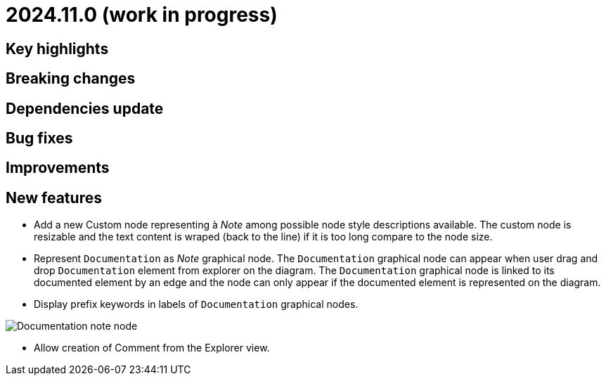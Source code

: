 = 2024.11.0 (work in progress)

== Key highlights

== Breaking changes

== Dependencies update

== Bug fixes

== Improvements

== New features

- Add a new Custom node representing à _Note_ among possible node style descriptions available. 
The custom node is resizable and the text content is wraped (back to the line) if it is too long compare to the node size.
- Represent `Documentation` as _Note_ graphical node. 
The `Documentation` graphical node can appear when user drag and drop `Documentation` element from explorer on the diagram.
The `Documentation` graphical node is linked to its documented element by an edge and the node can only appear if the documented element is represented on the diagram.
- Display prefix keywords in labels of `Documentation` graphical nodes.

image::release-notes-documentation-note.png[Documentation note node]

- Allow creation of Comment from the Explorer view.
